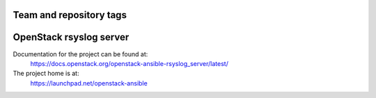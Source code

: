 ========================
Team and repository tags
========================

.. image:: https://governance.openstack.org/tc/badges/openstack-ansible-rsyslog_server.svg
    :target: https://governance.openstack.org/tc/reference/tags/index.html

.. Change things from this point on

========================
OpenStack rsyslog server
========================

Documentation for the project can be found at:
  https://docs.openstack.org/openstack-ansible-rsyslog_server/latest/

The project home is at:
  https://launchpad.net/openstack-ansible
